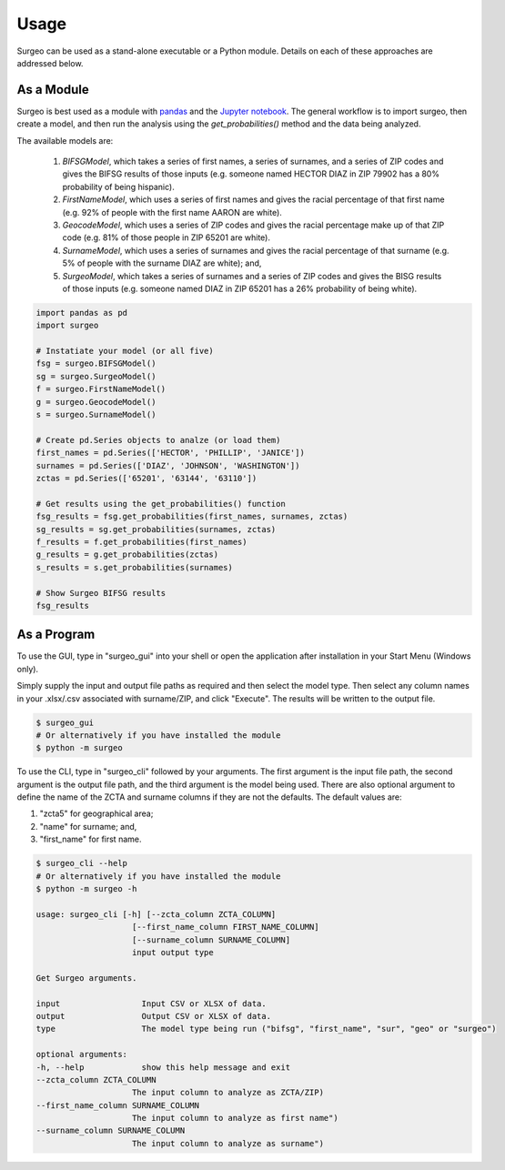 Usage
=====

Surgeo can be used as a stand-alone executable or a Python module. Details
on each of these approaches are addressed below.

As a Module
-----------

Surgeo is best used as a module with `pandas <pandas.pydata.org/>`_ and the
`Jupyter notebook <jupyter.org/>`_. The general workflow is to import surgeo,
then create a model, and then run the analysis using the `get_probabilities()`
method and the data being analyzed.

The available models are:

    1. `BIFSGModel`,  which takes a series of first names, a series of
       surnames, and a series of ZIP codes and gives the BIFSG results of
       those inputs (e.g. someone named HECTOR DIAZ in ZIP 79902 has a 80%
       probability of being hispanic).
    2. `FirstNameModel`, which uses a series of first names and gives the
       racial percentage of that first name (e.g. 92% of people with the
       first name AARON are white).
    3. `GeocodeModel`, which uses a series of ZIP codes and gives the
       racial percentage make up of that ZIP code (e.g. 81% of those people
       in ZIP 65201 are white).
    4. `SurnameModel`, which uses a series of surnames and gives the racial
       percentage of that surname (e.g. 5% of people with the surname DIAZ
       are white); and,
    5. `SurgeoModel`, which takes a series of surnames and a series of ZIP
       codes and gives the BISG results of those inputs (e.g. someone named
       DIAZ in ZIP 65201 has a 26% probability of being white).

.. code-block:: python

    import pandas as pd
    import surgeo

    # Instatiate your model (or all five)
    fsg = surgeo.BIFSGModel()
    sg = surgeo.SurgeoModel()
    f = surgeo.FirstNameModel()
    g = surgeo.GeocodeModel()
    s = surgeo.SurnameModel()

    # Create pd.Series objects to analze (or load them)
    first_names = pd.Series(['HECTOR', 'PHILLIP', 'JANICE'])
    surnames = pd.Series(['DIAZ', 'JOHNSON', 'WASHINGTON'])
    zctas = pd.Series(['65201', '63144', '63110'])

    # Get results using the get_probabilities() function
    fsg_results = fsg.get_probabilities(first_names, surnames, zctas)
    sg_results = sg.get_probabilities(surnames, zctas)
    f_results = f.get_probabilities(first_names)
    g_results = g.get_probabilities(zctas)
    s_results = s.get_probabilities(surnames)

    # Show Surgeo BIFSG results
    fsg_results

.. image:: ./_static/model_results.gif

As a Program
------------

To use the GUI, type in "surgeo_gui" into your shell or open the
application after installation in your Start Menu (Windows only).

Simply supply the input and output file paths as required and then select
the model type. Then select any column names in your .xlsx/.csv associated
with surname/ZIP, and click "Execute". The results will be written to the
output file.

.. code-block::

    $ surgeo_gui
    # Or alternatively if you have installed the module
    $ python -m surgeo

.. image:: ./_static/gui_example.gif

To use the CLI, type in "surgeo_cli" followed by your arguments. The first
argument is the input file path, the second argument is the output file
path, and the third argument is the model being used. There are also
optional argument to define the name of the ZCTA and surname columns if
they are not the defaults. The default values are:

1. "zcta5" for geographical area;
2. "name" for surname; and,
3. "first_name" for first name.

.. code-block::

    $ surgeo_cli --help
    # Or alternatively if you have installed the module
    $ python -m surgeo -h

    usage: surgeo_cli [-h] [--zcta_column ZCTA_COLUMN]
                        [--first_name_column FIRST_NAME_COLUMN]
                        [--surname_column SURNAME_COLUMN]
                        input output type

    Get Surgeo arguments.

    input                 Input CSV or XLSX of data.
    output                Output CSV or XLSX of data.
    type                  The model type being run ("bifsg", "first_name", "sur", "geo" or "surgeo")

    optional arguments:
    -h, --help            show this help message and exit
    --zcta_column ZCTA_COLUMN
                        The input column to analyze as ZCTA/ZIP)
    --first_name_column SURNAME_COLUMN
                        The input column to analyze as first name")
    --surname_column SURNAME_COLUMN
                        The input column to analyze as surname")

